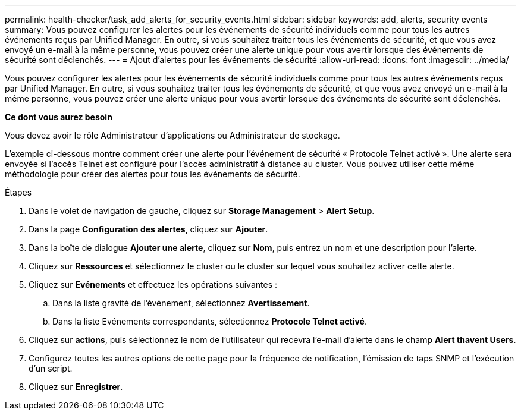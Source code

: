 ---
permalink: health-checker/task_add_alerts_for_security_events.html 
sidebar: sidebar 
keywords: add, alerts, security events 
summary: Vous pouvez configurer les alertes pour les événements de sécurité individuels comme pour tous les autres événements reçus par Unified Manager. En outre, si vous souhaitez traiter tous les événements de sécurité, et que vous avez envoyé un e-mail à la même personne, vous pouvez créer une alerte unique pour vous avertir lorsque des événements de sécurité sont déclenchés. 
---
= Ajout d'alertes pour les événements de sécurité
:allow-uri-read: 
:icons: font
:imagesdir: ../media/


[role="lead"]
Vous pouvez configurer les alertes pour les événements de sécurité individuels comme pour tous les autres événements reçus par Unified Manager. En outre, si vous souhaitez traiter tous les événements de sécurité, et que vous avez envoyé un e-mail à la même personne, vous pouvez créer une alerte unique pour vous avertir lorsque des événements de sécurité sont déclenchés.

*Ce dont vous aurez besoin*

Vous devez avoir le rôle Administrateur d'applications ou Administrateur de stockage.

L'exemple ci-dessous montre comment créer une alerte pour l'événement de sécurité « Protocole Telnet activé ». Une alerte sera envoyée si l'accès Telnet est configuré pour l'accès administratif à distance au cluster. Vous pouvez utiliser cette même méthodologie pour créer des alertes pour tous les événements de sécurité.

.Étapes
. Dans le volet de navigation de gauche, cliquez sur *Storage Management* > *Alert Setup*.
. Dans la page *Configuration des alertes*, cliquez sur *Ajouter*.
. Dans la boîte de dialogue *Ajouter une alerte*, cliquez sur *Nom*, puis entrez un nom et une description pour l'alerte.
. Cliquez sur *Ressources* et sélectionnez le cluster ou le cluster sur lequel vous souhaitez activer cette alerte.
. Cliquez sur *Evénements* et effectuez les opérations suivantes :
+
.. Dans la liste gravité de l'événement, sélectionnez *Avertissement*.
.. Dans la liste Evénements correspondants, sélectionnez *Protocole Telnet activé*.


. Cliquez sur *actions*, puis sélectionnez le nom de l'utilisateur qui recevra l'e-mail d'alerte dans le champ *Alert thavent Users*.
. Configurez toutes les autres options de cette page pour la fréquence de notification, l'émission de taps SNMP et l'exécution d'un script.
. Cliquez sur *Enregistrer*.

